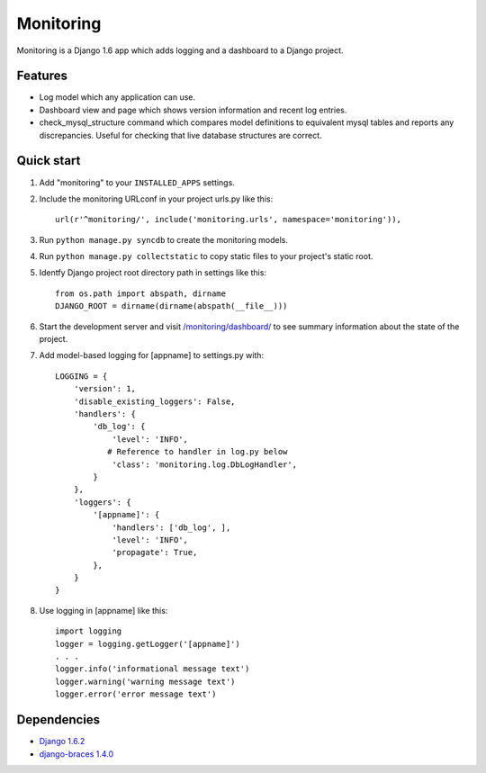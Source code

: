 Monitoring
==========

Monitoring is a Django 1.6 app which adds logging and a dashboard to a
Django project.

Features
--------

-  Log model which any application can use.
-  Dashboard view and page which shows version information and recent
   log entries.
-  check\_mysql\_structure command which compares model definitions to
   equivalent mysql tables and reports any discrepancies. Useful for
   checking that live database structures are correct.

Quick start
-----------

1. Add "monitoring" to your ``INSTALLED_APPS`` settings.

2. Include the monitoring URLconf in your project urls.py like this::

     url(r'^monitoring/', include('monitoring.urls', namespace='monitoring')),

3. Run ``python manage.py syncdb`` to create the monitoring models.

4. Run ``python manage.py collectstatic`` to copy static files to your
   project's static root.

5. Identfy Django project root directory path in settings like this::

     from os.path import abspath, dirname
     DJANGO_ROOT = dirname(dirname(abspath(__file__)))

6. Start the development server and visit
   `/monitoring/dashboard/ <http://127.0.0.1:8000/monitoring/dashboard/>`__
   to see summary information about the state of the project.

7. Add model-based logging for [appname] to settings.py with::

       LOGGING = {
           'version': 1,
           'disable_existing_loggers': False,
           'handlers': {
               'db_log': {
                   'level': 'INFO',
                  # Reference to handler in log.py below
                   'class': 'monitoring.log.DbLogHandler',
               }
           },
           'loggers': {
               '[appname]': {
                   'handlers': ['db_log', ],
                   'level': 'INFO',
                   'propagate': True,
               },
           }
       }

8. Use logging in [appname] like this::

       import logging
       logger = logging.getLogger('[appname]')
       . . .
       logger.info('informational message text')
       logger.warning('warning message text')
       logger.error('error message text')

Dependencies
------------

-  `Django 1.6.2 <https://pypi.python.org/pypi/Django/1.6.2>`__
-  `django-braces 1.4.0 <https://pypi.python.org/pypi/django-braces/1.4.0>`__

